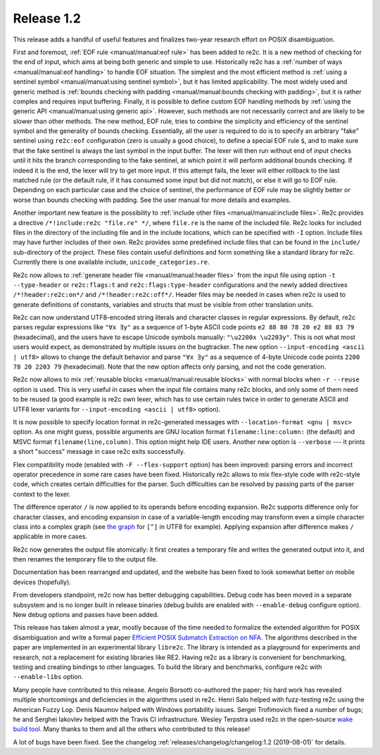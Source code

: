 Release 1.2
===========

This release adds a handful of useful features and finalizes two-year
research effort on POSIX disambiguation.

First and foremost, :ref:`EOF rule <manual/manual:eof rule>` has been added to
re2c. It is a new method of checking for the end of input, which aims at being
both generic and simple to use. Historically re2c has a
:ref:`number of ways <manual/manual:eof handling>` to handle EOF situation. The
simplest and the most efficient method is
:ref:`using a sentinel symbol <manual/manual:using sentinel symbol>`, but it
has limited applicability. The most widely used and generic method is
:ref:`bounds checking with padding <manual/manual:bounds checking with padding>`,
but it is rather complex and requires input buffering.
Finally, it is possible to define custom EOF handling methods
by :ref:`using the generic API <manual/manual:using generic api>`. However, such
methods are not necessarily correct and are likely to be slower than other
methods. The new method, EOF rule, tries to combine the simplicity and
efficiency of the sentinel symbol and the generality of bounds checking.
Essentially, all the user is required to do is to specify an arbitrary "fake"
sentinel using ``re2c:eof`` configuration (zero is usually a good choice), to
define a special EOF rule ``$``, and to make sure that the fake sentinel is
always the last symbol in the input buffer. The lexer will then run without end
of input checks until it hits the branch corresponding to the fake sentinel, at
which point it will perform additional bounds checking. If indeed it is the end,
the lexer will try to get more input. If this attempt fails, the lexer will
either rollback to the last matched rule (or the default rule, if it has
consumed some input but did not match), or else it will go to EOF rule.
Depending on each particular case and the choice of sentinel, the performance of
EOF rule may be slightly better or worse than bounds checking with padding.
See the user manual for more details and examples.

Another important new feature is the possibility to :ref:`include other files
<manual/manual:include files>`. Re2c provides a directive
``/*!include:re2c "file.re" */``, where ``file.re`` is the name of the included
file.
Re2c looks for included files in the directory of the including file and in the
include locations, which can be specified with ``-I`` option. Include files
may have further includes of their own. Re2c provides some predefined include
files that can be found in the ``include/`` sub-directory of the project. These
files contain useful definitions and form something like a standard library
for re2c. Currently there is one available include, ``unicode_categories.re``.

Re2c now allows to :ref:`generate header file <manual/manual:header files>`
from the input file using option ``-t --type-header`` or
``re2c:flags:t`` and ``re2c:flags:type-header`` configurations and the newly
added directives ``/*!header:re2c:on*/`` and ``/*!header:re2c:off*/``.
Header files may be needed in cases when re2c is used to generate definitions
of constants, variables and structs that must be visible from other translation
units.

Re2c can now understand UTF8-encoded string literals and character classes in
regular expressions. By default, re2c parses regular expressions like
``"∀x ∃y"`` as a sequence of 1-byte ASCII code points
``e2 88 80 78 20 e2 88 83 79`` (hexadecimal), and the users have to escape
Unicode symbols manually: ``"\u2200x \u2203y"``. This is not what most users
would expect, as demonstrated by multiple issues on the bugtracker. The new
option ``--input-encoding <ascii | utf8>`` allows to change the default
behavior and parse ``"∀x ∃y"`` as a sequence of 4-byte Unicode code points
``2200 78 20 2203 79`` (hexadecimal). Note that the new option affects only
parsing, and not the code generation.

Re2c now allows to mix :ref:`reusable blocks <manual/manual:reusable blocks>`
with normal blocks when ``-r --reuse`` option is used. This is very useful in
cases when the input file contains many re2c blocks, and only some of them need
to be reused (a good example is re2c own lexer, which has to use certain rules
twice in order to generate ASCII and UTF8 lexer variants for
``--input-encoding <ascii | utf8>`` option).

It is now possible to specify location format in re2c-generated messages with
``--location-format <gnu | msvc>`` option. As one might guess, possible
arguments are GNU location format ``filename:line:column:`` (the default) and
MSVC format ``filename(line,column)``. This option might help IDE users.
Another new option is ``--verbose`` --- it prints a short "success" message in
case re2c exits successfully.

Flex compatibility mode (enabled with ``-F --flex-support`` option) has been
improved: parsing errors and incorrect operator precedence in some rare cases
have been fixed. Historically re2c allows to mix flex-style code with re2c-style
code, which creates certain difficulties for the parser. Such difficulties can
be resolved by passing parts of the parser context to the lexer.

The difference operator ``/`` is now applied to its operands before encoding
expansion. Re2c supports difference only for character classes, and encoding
expansion in case of a variable-length encoding may transform even a simple
character class into a complex graph (see
`the graph <../../_images/utf8_any.png>`_ for ``[^]`` in UTF8 for example).
Applying expansion after difference makes ``/`` applicable in more cases.

Re2c now generates the output file atomically: it first creates a temporary file
and writes the generated output into it, and then renames the temporary file to
the output file.

Documentation has been rearranged and updated, and the website has been
fixed to look somewhat better on mobile devices (hopefully).

From developers standpoint, re2c now has better debugging capabilities. Debug
code has been moved in a separate subsystem and is no longer built in release
binaries (debug builds are enabled with ``--enable-debug`` configure option).
New debug options and passes have been added.

This release has taken almost a year, mostly because of the time needed to
formalize the extended algorithm for POSIX disambiguation and write a formal
paper `Efficient POSIX Submatch Extraction on NFA
<../../2019_borsotti_trofimovich_efficient_posix_submatch_extraction_on_nfa.pdf>`_.
The algorithms described in the paper are implemented in an experimental
library ``libre2c``. The library is intended as a playground for experiments
and research, not a replacement for existing libraries like RE2. Having re2c
as a library is convenient for benchmarking, testing and creating bindings to
other languages.
To build the library and benchmarks, configure re2c with ``--enable-libs`` option.

Many people have contributed to this release.
Angelo Borsotti co-authored the paper; his hard work has revealed multiple
shortcomings and deficiencies in the algorithms used in re2c.
Henri Salo helped with fuzz-testing re2c using the American Fuzzy Lop.
Denis Naumov helped with Windows portability issues.
Sergei Trofimovich fixed a number of bugs;
he and Serghei Iakovlev helped with the Travis CI infrastructure.
Wesley Terpstra used re2c in the open-source
`wake build tool <https://github.com/sifive/wake>`_.
Many thanks to them and all the others who contributed to this release!

A lot of bugs have been fixed.
See the changelog :ref:`releases/changelog/changelog:1.2 (2019-08-01)` for details.
